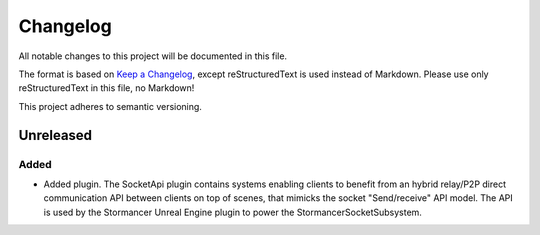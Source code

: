 ﻿=========
Changelog
=========

All notable changes to this project will be documented in this file.

The format is based on `Keep a Changelog <https://keepachangelog.com/en/1.0.0/>`_, except reStructuredText is used instead of Markdown.
Please use only reStructuredText in this file, no Markdown!

This project adheres to semantic versioning.

Unreleased
----------
Added
*******
- Added plugin. The SocketApi plugin contains systems enabling clients to benefit from an hybrid relay/P2P direct communication API between clients on top of scenes, that mimicks the socket "Send/receive" API model. The API is used by the Stormancer Unreal Engine plugin to power the StormancerSocketSubsystem.
